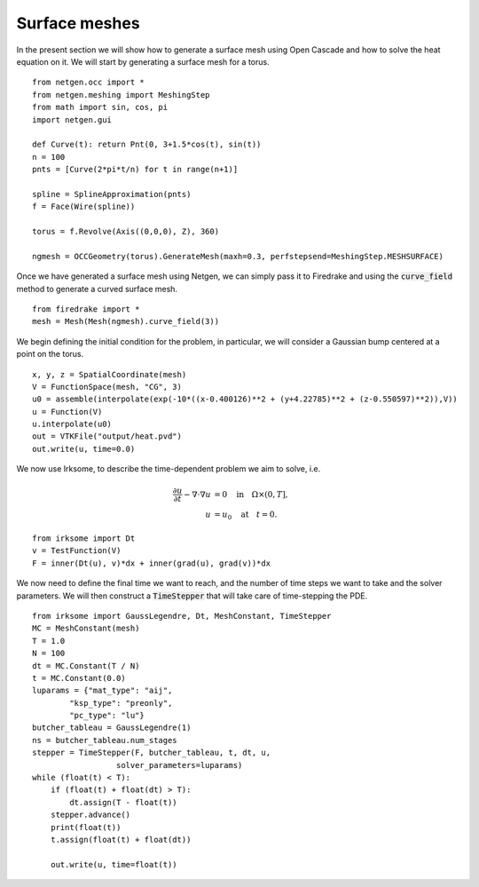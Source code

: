 Surface meshes 
==================
In the present section we will show how to generate a surface mesh using Open Cascade and how to solve the heat equation on it.
We will start by generating a surface mesh for a torus. ::

    from netgen.occ import *
    from netgen.meshing import MeshingStep
    from math import sin, cos, pi
    import netgen.gui

    def Curve(t): return Pnt(0, 3+1.5*cos(t), sin(t))
    n = 100
    pnts = [Curve(2*pi*t/n) for t in range(n+1)]

    spline = SplineApproximation(pnts)
    f = Face(Wire(spline))

    torus = f.Revolve(Axis((0,0,0), Z), 360)

    ngmesh = OCCGeometry(torus).GenerateMesh(maxh=0.3, perfstepsend=MeshingStep.MESHSURFACE)

Once we have generated a surface mesh using Netgen, we can simply pass it to Firedrake and using the :code:`curve_field` method to generate a curved surface mesh. ::

    from firedrake import *
    mesh = Mesh(Mesh(ngmesh).curve_field(3))

We begin defining the initial condition for the problem, in particular, we will consider a Gaussian bump centered at a point on the torus. ::

    x, y, z = SpatialCoordinate(mesh)
    V = FunctionSpace(mesh, "CG", 3)
    u0 = assemble(interpolate(exp(-10*((x-0.400126)**2 + (y+4.22785)**2 + (z-0.550597)**2)),V))
    u = Function(V)
    u.interpolate(u0)
    out = VTKFile("output/heat.pvd")
    out.write(u, time=0.0)

We now use Irksome, to describe the time-dependent problem we aim to solve, i.e. 

.. math::

    \begin{align*}
    \frac{\partial u}{\partial t} - \nabla \cdot \nabla u &= 0 \quad \text{in} \quad \Omega \times (0, T], \\
    u &= u_0 \quad \text{at} \quad t = 0.
    \end{align*}

::

    from irksome import Dt
    v = TestFunction(V)
    F = inner(Dt(u), v)*dx + inner(grad(u), grad(v))*dx

We now need to define the final time we want to reach, and the number of time steps we want to take and the solver parameters.
We will then construct a :code:`TimeStepper` that will take care of time-stepping the PDE. ::

    from irksome import GaussLegendre, Dt, MeshConstant, TimeStepper
    MC = MeshConstant(mesh)
    T = 1.0
    N = 100
    dt = MC.Constant(T / N)
    t = MC.Constant(0.0)
    luparams = {"mat_type": "aij",
            "ksp_type": "preonly",
            "pc_type": "lu"}
    butcher_tableau = GaussLegendre(1)
    ns = butcher_tableau.num_stages
    stepper = TimeStepper(F, butcher_tableau, t, dt, u,
                      solver_parameters=luparams)
    while (float(t) < T):
        if (float(t) + float(dt) > T):
            dt.assign(T - float(t))
        stepper.advance()
        print(float(t))
        t.assign(float(t) + float(dt))

        out.write(u, time=float(t))


.. video:: ./heat.mp4
    :width: 600
    :height: 400
    :loop:

    